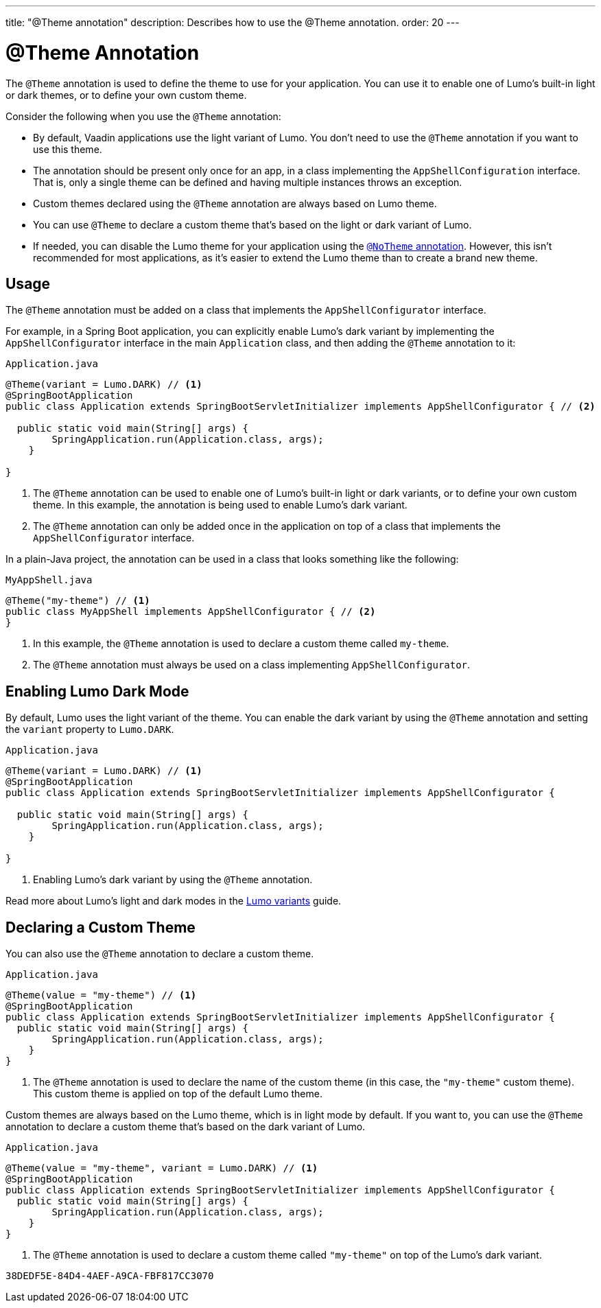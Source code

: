 ---
title: "@Theme annotation"
description: Describes how to use the @Theme annotation.
order: 20
---

= @Theme Annotation

The `@Theme` annotation is used to define the theme to use for your application.
You can use it to enable one of Lumo's built-in light or dark themes, or to define your own custom theme.

Consider the following when you use the `@Theme` annotation:

* By default, Vaadin applications use the light variant of Lumo.
You don't need to use the `@Theme` annotation if you want to use this theme.
* The annotation should be present only once for an app, in a class implementing the [interfacename]`AppShellConfiguration` interface.
That is, only a single theme can be defined and having multiple instances throws an exception.
* Custom themes declared using the `@Theme` annotation are always based on Lumo theme.
* You can use `@Theme` to declare a custom theme that's based on the light or dark variant of Lumo.
* If needed, you can disable the Lumo theme for your application using the <<{articles}/styling/advanced/notheme-annotation#, `@NoTheme` annotation>>.
However, this isn't recommended for most applications, as it's easier to extend the Lumo theme than to create a brand new theme.

== Usage

The `@Theme` annotation must be added on a class that implements the [interfacename]`AppShellConfigurator` interface.

For example, in a Spring Boot application, you can explicitly enable Lumo's dark variant by implementing the [interfacename]`AppShellConfigurator` interface in the main [classname]`Application` class, and then adding the `@Theme` annotation to it:

.`Application.java`
[source, java]
----
@Theme(variant = Lumo.DARK) // <1>
@SpringBootApplication
public class Application extends SpringBootServletInitializer implements AppShellConfigurator { // <2>

  public static void main(String[] args) {
        SpringApplication.run(Application.class, args);
    }

}
----
<1> The `@Theme` annotation can be used to enable one of Lumo's built-in light or dark variants, or to define your own custom theme.
In this example, the annotation is being used to enable Lumo's dark variant.
<2> The `@Theme` annotation can only be added once in the application on top of a class that implements the [interfacename]`AppShellConfigurator` interface.

In a plain-Java project, the annotation can be used in a class that looks something like the following:

.`MyAppShell.java`
[source, java]
----
@Theme("my-theme") // <1>
public class MyAppShell implements AppShellConfigurator { // <2>
}
----
<1> In this example, the `@Theme` annotation is used to declare a custom theme called `my-theme`.
<2> The `@Theme` annotation must always be used on a class implementing [interfacename]`AppShellConfigurator`.

== Enabling Lumo Dark Mode

By default, Lumo uses the light variant of the theme.
You can enable the dark variant by using the `@Theme` annotation and setting the `variant` property to `Lumo.DARK`.

.`Application.java`
[source, java]
----
@Theme(variant = Lumo.DARK) // <1>
@SpringBootApplication
public class Application extends SpringBootServletInitializer implements AppShellConfigurator {

  public static void main(String[] args) {
        SpringApplication.run(Application.class, args);
    }

}
----
<1> Enabling Lumo's dark variant by using the `@Theme` annotation.

Read more about Lumo's light and dark modes in the <<{articles}/styling/lumo/variants#, Lumo variants>> guide.

== Declaring a Custom Theme

You can also use the `@Theme` annotation to declare a custom theme.

.`Application.java`
[source, java]
----
@Theme(value = "my-theme") // <1>
@SpringBootApplication
public class Application extends SpringBootServletInitializer implements AppShellConfigurator {
  public static void main(String[] args) {
        SpringApplication.run(Application.class, args);
    }
}
----
<1> The `@Theme` annotation is used to declare the name of the custom theme (in this case, the `"my-theme"` custom theme).
This custom theme is applied on top of the default Lumo theme.

Custom themes are always based on the Lumo theme, which is in light mode by default. If you want to, you can use the `@Theme` annotation to declare a custom theme that's based on the dark variant of Lumo.

.`Application.java`
[source, java]
----
@Theme(value = "my-theme", variant = Lumo.DARK) // <1>
@SpringBootApplication
public class Application extends SpringBootServletInitializer implements AppShellConfigurator {
  public static void main(String[] args) {
        SpringApplication.run(Application.class, args);
    }
}
----
<1> The `@Theme` annotation is used to declare a custom theme called `"my-theme"` on top of the Lumo's dark variant.


[discussion-id]`38DEDF5E-84D4-4AEF-A9CA-FBF817CC3070`
